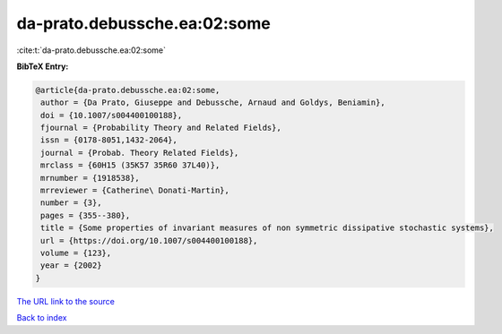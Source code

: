 da-prato.debussche.ea:02:some
=============================

:cite:t:`da-prato.debussche.ea:02:some`

**BibTeX Entry:**

.. code-block:: bibtex

   @article{da-prato.debussche.ea:02:some,
    author = {Da Prato, Giuseppe and Debussche, Arnaud and Goldys, Beniamin},
    doi = {10.1007/s004400100188},
    fjournal = {Probability Theory and Related Fields},
    issn = {0178-8051,1432-2064},
    journal = {Probab. Theory Related Fields},
    mrclass = {60H15 (35K57 35R60 37L40)},
    mrnumber = {1918538},
    mrreviewer = {Catherine\ Donati-Martin},
    number = {3},
    pages = {355--380},
    title = {Some properties of invariant measures of non symmetric dissipative stochastic systems},
    url = {https://doi.org/10.1007/s004400100188},
    volume = {123},
    year = {2002}
   }
`The URL link to the source <ttps://doi.org/10.1007/s004400100188}>`_


`Back to index <../By-Cite-Keys.html>`_
